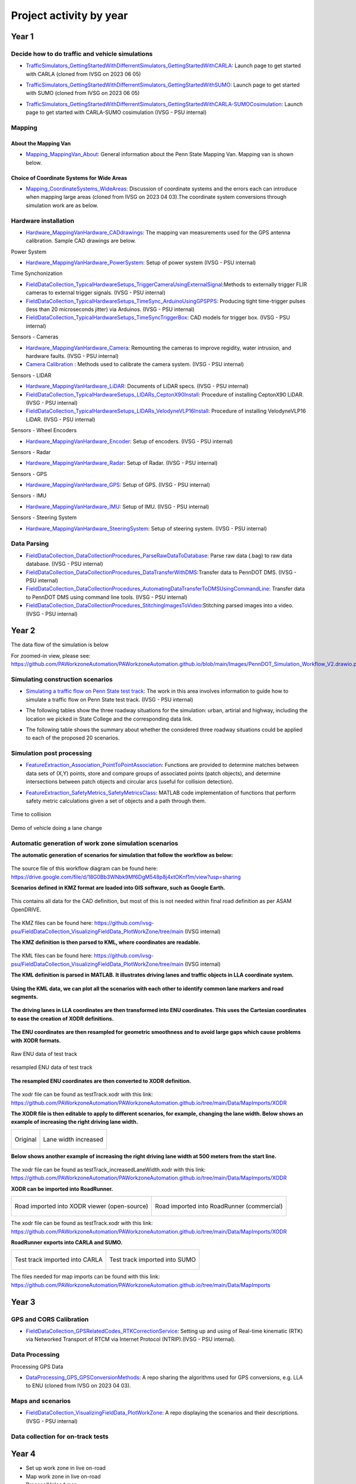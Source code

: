 .. test documentation master file, created by
   sphinx-quickstart on Tue Dec 13 19:15:30 2022.
   You can adapt this file completely to your liking, but it should at least
   contain the root `toctree` directive.

Project activity by year
================================

Year 1
---------------------------------------------------------



Decide how to do traffic and vehicle simulations
~~~~~~~~~~~~~~~~~~~~~~~~~~~~~~~~~~~~~~~~~~~~~~~~~~~~

.. image:: Images/ADS_overview_diagram.png
   
* `TrafficSimulators_GettingStartedWithDifferrentSimulators_GettingStartedWithCARLA`_: Launch page to get started with CARLA (cloned from IVSG on 2023 06 05)

.. image:: Images/CARLA_day.png

* `TrafficSimulators_GettingStartedWithDifferrentSimulators_GettingStartedWithSUMO`_: Launch page to get started with SUMO (cloned from IVSG on 2023 06 05)

.. image:: Images/SUMODemo.png

* `TrafficSimulators_GettingStartedWithDifferrentSimulators_GettingStartedWithCARLA-SUMOCosimulation`_: Launch page to get started with CARLA-SUMO cosimulation (IVSG - PSU internal)

.. image:: Images/CoSim.png

Mapping
~~~~~~~~~~

About the Mapping Van
::::::::::::::::::::::::

* `Mapping_MappingVan_About`_: General information about the Penn State Mapping Van. Mapping van is shown below. 

.. image:: Images/MappingVanAtBeaver.png

Choice of Coordinate Systems for Wide Areas
::::::::::::::::::::::::::::::::::::::::::::::::

* `Mapping_CoordinateSystems_WideAreas`_: Discussion of coordinate systems and the errors each can introduce when mapping large areas (cloned from IVSG on 2023 04 03).The coordinate system conversions through simulation work are as below.

.. image:: Images/Coordinat_System_Conversion.png


Hardware installation
~~~~~~~~~~~~~~~~~~~~~


* `Hardware_MappingVanHardware_CADdrawings`_: The mapping van measurements used for the GPS antenna calibration. Sample CAD drawings are below. 

.. image:: Images/MappingVanCADDrawing.png

.. image:: Images/labelledSensorsCADDrawing.png


Power System

* `Hardware_MappingVanHardware_PowerSystem`_: Setup of power system (IVSG - PSU internal)

Time Synchonization

* `FieldDataCollection_TypicalHardwareSetups_TriggerCameraUsingExternalSignal`_:Methods to externally trigger FLIR cameras to external trigger signals. (IVSG - PSU internal)
* `FieldDataCollection_TypicalHardwareSetups_TimeSync_ArduinoUsingGPSPPS`_: Producing tight time-trigger pulses (less than 20 microseconds jitter) via Arduinos. (IVSG - PSU internal)
* `FieldDataCollection_TypicalHardwareSetups_TimeSyncTriggerBox`_: CAD models for trigger box. (IVSG - PSU internal)

Sensors - Cameras

* `Hardware_MappingVanHardware_Camera`_: Remounting the cameras to improve regidity, water intrusion, and hardware faults. (IVSG - PSU internal)
* `Camera Calibration`_ : Methods used to calibrate the camera system. (IVSG - PSU internal)

Sensors - LIDAR

* `Hardware_MappingVanHardware_LiDAR`_: Documents of LiDAR specs. (IVSG - PSU internal)
* `FieldDataCollection_TypicalHardwareSetups_LIDARs_CeptonX90Install`_: Procedure of installing CeptonX90 LiDAR. (IVSG - PSU internal)
* `FieldDataCollection_TypicalHardwareSetups_LIDARs_VelodyneVLP16Install`_: Procedure of installing VelodyneVLP16 LiDAR. (IVSG - PSU internal)

Sensors - Wheel Encoders

* `Hardware_MappingVanHardware_Encoder`_: Setup of encoders. (IVSG - PSU internal)

Sensors - Radar

* `Hardware_MappingVanHardware_Radar`_: Setup of Radar. (IVSG - PSU internal) 

Sensors - GPS

* `Hardware_MappingVanHardware_GPS`_: Setup of GPS. (IVSG - PSU internal)



Sensors - IMU

* `Hardware_MappingVanHardware_IMU`_: Setup of IMU. (IVSG - PSU internal)

Sensors - Steering System

* `Hardware_MappingVanHardware_SteeringSystem`_: Setup of steering system. (IVSG - PSU internal)    









Data Parsing
~~~~~~~~~~~~~~~~~~~~

* `FieldDataCollection_DataCollectionProcedures_ParseRawDataToDatabase`_: Parse raw data (.bag) to raw data database. (IVSG - PSU internal)
* `FieldDataCollection_DataCollectionProcedures_DataTransferWithDMS`_:Transfer data to PennDOT DMS. (IVSG - PSU internal)
* `FieldDataCollection_DataCollectionProcedures_AutomatingDataTransferToDMSUsingCommandLine`_: Transfer data to PennDOT DMS using command line tools. (IVSG - PSU internal)   
* `FieldDataCollection_DataCollectionProcedures_StitchingImagesToVideo`_:Stitching parsed images into a video. (IVSG - PSU internal)


Year 2
---------------------------------


The data flow of the simulation is below 

.. image:: Images/PennDOT_Simulation_Workflow_V2.drawio.png

For zoomed-in view, please see: https://github.com/PAWorkzoneAutomation/PAWorkzoneAutomation.github.io/blob/main/Images/PennDOT_Simulation_Workflow_V2.drawio.png

Simulating construction scenarios
~~~~~~~~~~~~~~~~~~~~~~~~~~~~~~~~~~
* `Simulating a traffic flow on Penn State test track`_: The work in this area involves information to guide how to simulate a traffic flow on Penn State test track. (IVSG - PSU internal)

.. image:: Images/simulateFlowOnTrack.png

* The following tables show the three roadway situations for the simulation: urban, artirial and highway, including the location we picked in State College and the corresponding data link.

.. csv-table:: Situation 1 Summary
   :file: tables/situations1.csv
   :header-rows: 1

.. csv-table:: Situation 2 Summary
   :file: tables/situations2.csv
   :header-rows: 1

.. csv-table:: Situation 3 Summary
   :file: tables/situations3.csv
   :header-rows: 1

* The following table shows the summary about whether the considered three roadway situations could be applied to each of the proposed 20 scenarios. 

.. csv-table:: 20 Scenarios - 3 Situations Sumamry
   :file: tables/20scenarios.csv
   :header-rows: 1

Simulation post processing
~~~~~~~~~~~~~~~~~~~~~~~~~~~~~~~~
* `FeatureExtraction_Association_PointToPointAssociation`_: Functions are provided to determine matches between data sets of (X,Y) points, store and compare groups of associated points (patch objects), and determine intersections between patch objects and circular arcs (useful for collision detection).

.. image:: Images/fcn_Points_fillPointSampleSets_Ex3.jpg

* `FeatureExtraction_SafetyMetrics_SafetyMetricsClass`_: MATLAB code implementation of functions that perform safety metric calculations given a set of objects and a path through them.

.. figure:: Images/TTC.png
   :align: center

   Time to collision

.. figure:: Images/lanechange.gif
   :align: center

   Demo of vehicle doing a lane change


Automatic generation of work zone simulation scenarios
~~~~~~~~~~~~~~~~~~~~~~~~~~~~~~~~~~~~~~~~~~~~~~~~~~~~~~~~~~

**The automatic generation of scenarios for simulation that follow the workflow as below:**


.. figure:: Images/Presentations/AutomaticGenerationOfWorkZoneSimulationScenarios/AutomaticGenerationOfScenarios.drawio.png
   :align: center


The source file of this workflow diagram can be found here: https://drive.google.com/file/d/18G0Bb3WNbk9Mf6DgM548p8j4xtOKnf1m/view?usp=sharing


**Scenarios defined in KMZ format are loaded into GIS software, such as Google Earth.**


.. figure:: Images/Presentations/AutomaticGenerationOfWorkZoneSimulationScenarios/googleEarth.png
   :align: center

   This contains all data for the CAD definition, but most of this is not needed within final road definition as per ASAM OpenDRIVE.

The KMZ files can be found here: https://github.com/ivsg-psu/FieldDataCollection_VisualizingFieldData_PlotWorkZone/tree/main (IVSG internal)

**The KMZ definition is then parsed to KML, where coordinates are readable.**


.. figure:: Images/Presentations/AutomaticGenerationOfWorkZoneSimulationScenarios/KML_cropped.png
   :align: center

The KML files can be found here: https://github.com/ivsg-psu/FieldDataCollection_VisualizingFieldData_PlotWorkZone/tree/main (IVSG internal)

**The KML definition is parsed in MATLAB. It illustrates driving lanes and traffic objects in LLA coordinate system.**

.. figure:: Images/Presentations/AutomaticGenerationOfWorkZoneSimulationScenarios/testTrackLLA.png
   :align: center


**Using the KML data, we can plot all the scenarios with each other to identify common lane markers and road segments.**


.. figure:: Images/Presentations/AutomaticGenerationOfWorkZoneSimulationScenarios/All_lane_markers_plotted_together.png
   :align: center


**The driving lanes in LLA coordinates are then transformed into ENU coordinates. This uses the Cartesian coordinates to ease the creation of XODR definitions.**

.. figure:: Images/Presentations/AutomaticGenerationOfWorkZoneSimulationScenarios/testTrackENU.png
   :align: center


**The ENU coordinates are then resampled for geometric smoothness and to avoid large gaps which cause problems with XODR formats.**


.. figure:: Images/Presentations/AutomaticGenerationOfWorkZoneSimulationScenarios/testTrackENU_raw.png
   :align: center

   Raw ENU data of test track

.. figure:: Images/Presentations/AutomaticGenerationOfWorkZoneSimulationScenarios/testTrackENU_resampled.png
   :align: center

   resampled ENU data of test track

**The resampled ENU coordinates are then converted to XODR definition.**


.. figure:: Images/Presentations/AutomaticGenerationOfWorkZoneSimulationScenarios/testTrack_original.png
   :align: center

The xodr file can be found as testTrack.xodr with this link: https://github.com/PAWorkzoneAutomation/PAWorkzoneAutomation.github.io/tree/main/Data/MapImports/XODR

**The XODR file is then editable to apply to different scenarios, for example, changing the lane width. Below shows an example of increasing the right driving lane width.** 


+----------------------------------------------------------------------------------------------------------------+----------------------------------------------------------------------------------------------------------------+
| .. figure:: Images/Presentations/AutomaticGenerationOfWorkZoneSimulationScenarios/laneWidth_original.png       | .. figure:: Images/Presentations/AutomaticGenerationOfWorkZoneSimulationScenarios/laneWidth_increased.png      |
|    :width: 100%                                                                                                |    :width: 100%                                                                                                |
|    :align: center                                                                                              |    :align: center                                                                                              |
|                                                                                                                |                                                                                                                |
|    Original                                                                                                    |    Lane width increased                                                                                        |
+----------------------------------------------------------------------------------------------------------------+----------------------------------------------------------------------------------------------------------------+




**Below shows another example of increasing the right driving lane width at 500 meters from the start line.**


.. figure:: Images/Presentations/AutomaticGenerationOfWorkZoneSimulationScenarios/testTrack_changedLaneWidth.png
   :align: center

The xodr file can be found as testTrack_increasedLaneWidth.xodr with this link: https://github.com/PAWorkzoneAutomation/PAWorkzoneAutomation.github.io/tree/main/Data/MapImports/XODR

**XODR can be imported into RoadRunner.**


+----------------------------------------------------------------------------------------------------------------+----------------------------------------------------------------------------------------------------------------+
| .. figure:: Images/Presentations/AutomaticGenerationOfWorkZoneSimulationScenarios/testTrack_xodrviewer.png     | .. figure:: Images/Presentations/AutomaticGenerationOfWorkZoneSimulationScenarios/testTrack_RR.png             |
|    :width: 100%                                                                                                |    :width: 100%                                                                                                |
|    :align: center                                                                                              |    :align: center                                                                                              |
|                                                                                                                |                                                                                                                |
|    Road imported into XODR viewer (open-source)                                                                |    Road imported into RoadRunner (commercial)                                                                  |
+----------------------------------------------------------------------------------------------------------------+----------------------------------------------------------------------------------------------------------------+

The xodr file can be found as testTrack.xodr with this link: https://github.com/PAWorkzoneAutomation/PAWorkzoneAutomation.github.io/tree/main/Data/MapImports/XODR

**RoadRunner exports into CARLA and SUMO.**

+----------------------------------------------------------------------------------------------------------------+----------------------------------------------------------------------------------------------------------------+
| .. figure:: Images/Presentations/AutomaticGenerationOfWorkZoneSimulationScenarios/testTrack_CARLA.png          | .. figure:: Images/Presentations/AutomaticGenerationOfWorkZoneSimulationScenarios/testTrack_SUMO.png           |
|    :width: 100%                                                                                                |    :width: 100%                                                                                                |
|    :align: center                                                                                              |    :align: center                                                                                              |
|                                                                                                                |                                                                                                                |
|    Test track imported into CARLA                                                                              |    Test track imported into SUMO                                                                               |
+----------------------------------------------------------------------------------------------------------------+----------------------------------------------------------------------------------------------------------------+

The files needed for map imports can be found with this link: https://github.com/PAWorkzoneAutomation/PAWorkzoneAutomation.github.io/tree/main/Data/MapImports



Year 3
----------------------------------

GPS and CORS Calibration
~~~~~~~~~~~~~~~~~~~~~~~~~~~

* `FieldDataCollection_GPSRelatedCodes_RTKCorrectionService`_: Setting up and using of Real-time kinematic (RTK) via Networked Transport of RTCM via Internet Protocol (NTRIP).(IVSG - PSU internal).

.. image:: Images/BaseStateionsLocation.png

Data Processing 
~~~~~~~~~~~~~~~~~

Processing GPS Data 

* `DataProcessing_GPS_GPSConversionMethods`_: A repo sharing the algorithms used for GPS conversions, e.g. LLA to ENU (cloned from IVSG on 2023 04 03). 

Maps and scenarios 
~~~~~~~~~~~~~~~~~~~~~~

* `FieldDataCollection_VisualizingFieldData_PlotWorkZone`_: A repo displaying the scenarios and their descriptions. (IVSG - PSU internal)

.. image:: Images/plotWorkZone.png

Data collection for on-track tests 
~~~~~~~~~~~~~~~~~~~~~~~~~~~~~~~~~~~

.. image:: Images/workflowOfDataCollection.png

Year 4
------------------

* Set up work zone in live on-road
* Map work zone in live on-road
* Process/Upload map
* Conduct live on-road testing
* Collect/Process/Upload/Analyze live on-road testing data






.. _Simulating a traffic flow on Penn State test track: https://github.com/ivsg-psu/TrafficSimulators_GettingStartedWithDifferrentSimulators_GettingStartedWithSUMO/blob/main/Documents/Simulating%20test%20track%20in%20SUMO.pptx
.. _TrafficSimulators_GettingStartedWithDifferrentSimulators_GettingStartedWithCARLA-SUMOCosimulation: https://github.com/ivsg-psu/TrafficSimulators_GettingStartedWithDifferrentSimulators_GettingStartedWithCARLA-SUMOCosimulation
.. _TrafficSimulators_GettingStartedWithDifferrentSimulators_GettingStartedWithSUMO: https://github.com/PAWorkzoneAutomation/TrafficSimulators_GettingStartedWithDifferrentSimulators_GettingStartedWithSUMO
.. _TrafficSimulators_GettingStartedWithDifferrentSimulators_GettingStartedWithCARLA: https://github.com/PAWorkzoneAutomation/TrafficSimulators_GettingStartedWithDifferrentSimulators_GettingStartedWithCARLA
.. _Mapping_MappingVan_About: https://connectedvehicles.psu.edu/
.. _Mapping_CoordinateSystems_WideAreas: https://github.com/PAWorkzoneAutomation/TrafficSimulators_WideAreaCoordinateSystems
.. _DataProcessing_GPS_GPSConversionMethods: https://github.com/PAWorkzoneAutomation/FieldDataCollection_GPSRelatedCodes_GPSClass
.. _FieldDataCollection_DataCollectionProcedures_StitchingImagesToVideo: https://github.com/ivsg-psu/FieldDataCollection_DataCollectionProcedures_StitchingImagesToVideo
.. _FieldDataCollection_DataCollectionProcedures_AutomatingDataTransferToDMSUsingCommandLine: https://github.com/ivsg-psu/FieldDataCollection_DataCollectionProcedures_AutomatingDataTransferToDMSUsingCommandLine
.. _FieldDataCollection_DataCollectionProcedures_DataTransferWithDMS: https://github.com/ivsg-psu/FieldDataCollection_DataCollectionProcedures_DataTransferWithDMS
.. _FieldDataCollection_DataCollectionProcedures_ParseRawDataToDatabase: https://github.com/ivsg-psu/FieldDataCollection_DataCollectionProcedures_ParseRawDataToDatabase
.. _FieldDataCollection_TypicalHardwareSetups_TriggerCameraUsingExternalSignal: https://github.com/ivsg-psu/FieldDataCollection_TypicalHardwareSetups_TriggerCameraUsingExternalSignal
.. _FieldDataCollection_TypicalHardwareSetups_TimeSync_ArduinoUsingGPSPPS: https://github.com/ivsg-psu/FieldDataCollection_TypicalHardwareSetups_TimeSync_ArduinoUsingGPSPPS
.. _FieldDataCollection_TypicalHardwareSetups_TimeSyncTriggerBox: https://github.com/ivsg-psu/FieldDataCollection_TypicalHardwareSetups_TimeSyncTriggerBox
.. _Hardware_MappingVanHardware_Camera: https://github.com/ivsg-psu/FieldDataCollection_TypicalHardwareSetups_TriggerCameraUsingExternalSignal
.. _Camera Calibration: https://github.com/ivsg-psu/ivsg_master/tree/master/CameraCalibration_wiki
.. _Hardware_MappingVanHardware_LiDAR: https://github.com/ivsg-psu/Hardware_MappingVanHardware_LiDAR

.. _FieldDataCollection_TypicalHardwareSetups_LIDARs_VelodyneVLP16Install: https://github.com/ivsg-psu/FieldDataCollection_TypicalHardwareSetups_LIDARs_VelodyneVLP16Install
.. _Hardware_MappingVanHardware_Encoder: https://github.com/ivsg-psu/Hardware_MappingVanHardware_Encoder
.. _Hardware_MappingVanHardware_Radar: https://github.com/ivsg-psu/Hardware_MappingVanHardware_Radar
.. _Hardware_MappingVanHardware_PowerSystem: https://github.com/ivsg-psu/Hardware_MappingVanHardware_PowerSystem
.. _Hardware_MappingVanHardware_GPS: https://github.com/ivsg-psu/Hardware_MappingVanHardware_GPS
.. _Hardware_MappingVanHardware_IMU: https://github.com/ivsg-psu/Hardware_MappingVanHardware_IMU
.. _Hardware_MappingVanHardware_SteeringSystem: https://github.com/ivsg-psu/Hardware_MappingVanHardware_SteeringSystem

.. _FieldDataCollection_TypicalHardwareSetups_LIDARs_CeptonX90Install: https://github.com/ivsg-psu/FieldDataCollection_TypicalHardwareSetups_LIDARs_CeptonX90Install
.. _FieldDataCollection_VisualizingFieldData_PlotWorkZone: https://github.com/ivsg-psu/FieldDataCollection_VisualizingFieldData_PlotWorkZone

.. _Hardware_MappingVanHardware_CADdrawings: https://github.com/ivsg-psu/Hardware_MappingVanHardware_CADdrawings
.. _FieldDataCollection_GPSRelatedCodes_RTKCorrectionService: https://github.com/ivsg-psu/FieldDataCollection_GPSRelatedCodes_RTKCorrectionService
.. _FeatureExtraction_Association_PointToPointAssociation: https://github.com/ivsg-psu/FeatureExtraction_Association_PointToPointAssociation
.. _FeatureExtraction_SafetyMetrics_SafetyMetricsClass: https://github.com/ivsg-psu/FeatureExtraction_SafetyMetrics_SafetyMetricsClass